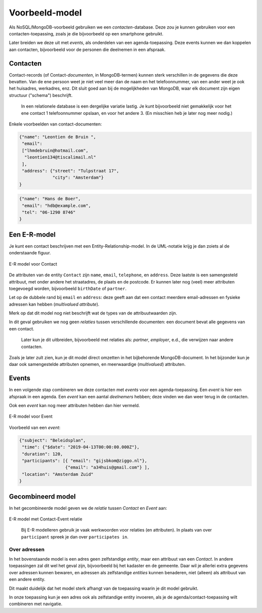 ***************
Voorbeeld-model
***************

Als NoSQL/MongoDB-voorbeeld gebruiken we een *contacten*-database.
Deze zou je kunnen gebruiken voor een contacten-toepassing,
zoals je die bijvoorbeeld op een smartphone gebruikt.

Later breiden we deze uit met *events*, als onderdelen van een agenda-toepassing.
Deze events kunnen we dan koppelen aan contacten,
bijvoorbeeld voor de personen die deelnemen in een afspraak.

Contacten
=========

Contact-records (of Contact-*documenten*, in MongoDB-termen) kunnen sterk verschillen in de gegevens die deze bevatten.
Van de ene persoon weet je niet veel meer dan de naam en het telefoonnummer,
van een ander weet je ook het huisadres, werkadres, enz.
Dit sluit goed aan bij de mogelijkheden van MongoDB,
waar elk document zijn eigen structuur ("schema") beschrijft.

  In een relationele database is een dergelijke variatie lastig.
  Je kunt bijvoorbeeld niet gemakkelijk voor het ene contact 1 telefoonnummer opslaan,
  en voor het andere 3. (En misschien heb je later nog meer nodig.)

Enkele voorbeelden van contact-documenten:

.. code-block:: json

  {"name": "Leontien de Bruin ",
   "email":
   ["lhmdebruin@hotmail.com",
    "leontien134@tiscalimail.nl"
   ],
   "address": {"street": "Tulpstraat 17",
               "city": "Amsterdam"}
  }

.. code-block:: json

  {"name": "Hans de Boer",
   "email": "hdb@example.com",
   "tel": "06-1290 8746"
  }

Een E-R-model
=============

Je kunt een contact beschrijven met een Entity-Relationship-model.
In de UML-notatie krijg je dan zoiets al de onderstaande figuur.

.. figure:: figuren/Contact-model.png
  :align: center
  :width: 300 px

  E-R model voor Contact

De attributen van de entity ``Contact`` zijn ``name``, ``email``, ``telephone``, en ``address``.
Deze laatste is een samengesteld attribuut, met onder andere het straatadres, de plaats en de postcode.
Er kunnen later nog (veel) meer attributen toegevoegd worden,
bijvoorbeeld ``birthDate`` of ``partner``.

Let op de dubbele rand bij ``email`` en ``address``:
deze geeft aan dat een contact meerdere email-adressen en fysieke adressen kan hebben
(*multivalued attribute*).

Merk op dat dit model nog niet beschrijft wat de types van de attribuutwaarden zijn.

In dit geval gebruiken we nog geen *relaties* tussen verschillende documenten:
een document bevat alle gegevens van een contact.

  Later kun je dit uitbreiden, bijvoorbeeld met relaties als: `partner`, `employer`, e.d.,
  die verwijzen naar andere contacten.

Zoals je later zult zien, kun je dit model direct omzetten in het bijbehorende MongoDB-document.
In het bijzonder kun je daar ook samengestelde attributen opnemen,
en meerwaardige (*multivalued*) attributen.

Events
======

In een volgende stap combineren we deze contacten met *events* voor een agenda-toepassing.
Een *event* is hier een afspraak in een agenda.
Een *event* kan een aantal *deelnemers* hebben;
deze vinden we dan weer terug in de contacten.

Ook een *event* kan nog meer attributen hebben dan hier vermeld.


.. figure:: figuren/Event-model.png
  :align: center
  :width: 300 px

  E-R model voor Event

Voorbeeld van een *event*:

.. code-block:: json

  {"subject": "Beleidsplan",
   "time": {"$date": "2019-04-13T00:00:00.000Z"},
   "duration": 120,
   "participants": [{ "email": "gijsbkom@ziggo.nl"},
                    {"email": "a34huis@gmail.com"} ],
   "location": "Amsterdam Zuid"
  }

Gecombineerd model
==================

In het gecombineerde model geven we de *relatie* tussen `Contact` en `Event` aan:

.. figure:: figuren/Contact-event-relatie.png
  :align: center
  :width: 500 px

  E-R model met Contact-Event relatie

..

  Bij E-R modelleren gebruik je vaak werkwoorden voor relaties (en attributen).
  In plaats van over ``participant`` spreek je dan over ``participates in``.

.. todo::

  De naamgeving van de attributen is nog niet consistent,
  in het model en in de implementatie.
  Voor *events* zijn er twee soorten globale schema's:
  xCal, het uitwisselingsformaat voor iCal (en andere kalendersystemen);
  en Event van schema.org.

  * xCal: Summary en (uitgebreider) Description; daarnaast Attendee en Organizer.
  * Event: Name en (uitgebreider) Description.

Over adressen
-------------

In het bovenstaande model is een adres geen zelfstandige *entity*,
maar een attribuut van een *Contact*.
In andere toepassingen zal dit wel het geval zijn,
bijvoorbeeld bij het kadaster en de gemeente.
Daar wil je allerlei extra gegevens over adressen kunnen bewaren,
en adressen als zelfstandige *entities* kunnen benaderen,
niet (alleen) als attribuut van een andere entity.

Dit maakt duidelijk dat het model sterk afhangt van de toepassing waarin je dit model gebruikt.

In onze toepassing kun je een adres ook als zelfstandige entity invoeren,
als je de agenda/contact-toepassing wilt combineren met navigatie.
